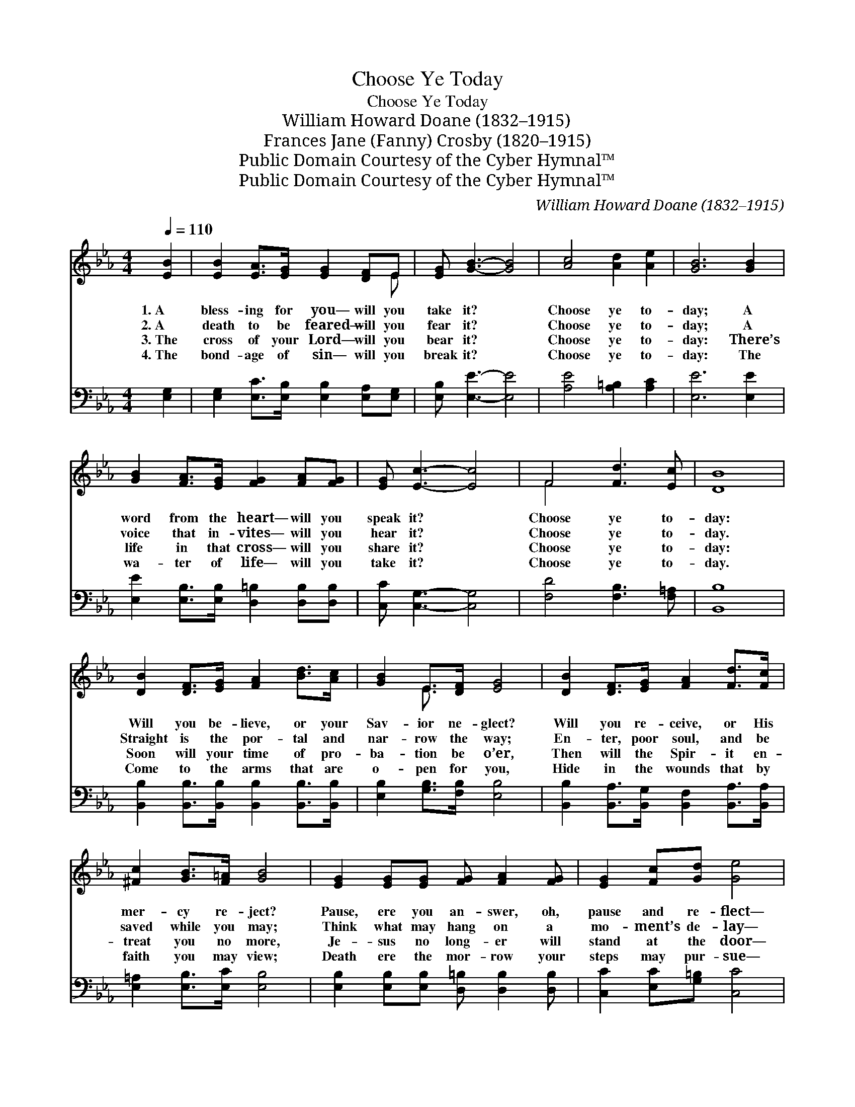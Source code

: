 X:1
T:Choose Ye Today
T:Choose Ye Today
T:William Howard Doane (1832–1915)
T:Frances Jane (Fanny) Crosby (1820–1915)
T:Public Domain Courtesy of the Cyber Hymnal™
T:Public Domain Courtesy of the Cyber Hymnal™
C:William Howard Doane (1832–1915)
Z:Public Domain
Z:Courtesy of the Cyber Hymnal™
%%score ( 1 2 ) 3
L:1/8
Q:1/4=110
M:4/4
K:Eb
V:1 treble 
V:2 treble 
V:3 bass 
V:1
 [EB]2 | [EB]2 [EA]>[EG] [EG]2 [DF]E | [EG] [GB]3- [GB]4 | [Ac]4 [Ad]2 [Ae]2 | [GB]6 [GB]2 | %5
w: 1.~A|bless- ing for you— will you|take it? *|Choose ye to-|day; A|
w: 2.~A|death to be feared— will you|fear it? *|Choose ye to-|day; A|
w: 3.~The|cross of your Lord— will you|bear it? *|Choose ye to-|day: There’s|
w: 4.~The|bond- age of sin— will you|break it? *|Choose ye to-|day: The|
 [GB]2 [FA]>[EG] [FG]2 [FA][FG] | [EG] [Ec]3- [Ec]4 | F4 [Fd]3 [Ec] | [DB]8 | %9
w: word from the heart— will you|speak it? *|Choose ye to-|day:|
w: voice that in- vites— will you|hear it? *|Choose ye to-|day.|
w: life in that cross— will you|share it? *|Choose ye to-|day:|
w: wa- ter of life— will you|take it? *|Choose ye to-|day.|
 [DB]2 [DF]>[EG] [FA]2 [Bd]>[Ac] | [GB]2 E>[DF] [EG]4 | [DB]2 [DF]>[EG] [FA]2 [Fd]>[Fc] | %12
w: Will you be- lieve, or your|Sav- ior ne- glect?|Will you re- ceive, or His|
w: Straight is the por- tal and|nar- row the way;|En- ter, poor soul, and be|
w: Soon will your time of pro-|ba- tion be o’er,|Then will the Spir- it en-|
w: Come to the arms that are|o- pen for you,|Hide in the wounds that by|
 [^Fc]2 [GB]>[F=A] [GB]4 | [EG]2 [EG][EG] [FG] [FA]2 [FG] | [EG]2 [Fc][Gd] [Ge]4 | %15
w: mer- cy re- ject?|Pause, ere you an- swer, oh,|pause and re- flect—|
w: saved while you may;|Think what may hang on a|mo- ment’s de- lay—|
w: treat you no more,|Je- sus no long- er will|stand at the door—|
w: faith you may view;|Death ere the mor- row your|steps may pur- sue—|
"^riten." [EB]4 [DB]3 [DB] | [EB]6 |] %17
w: Choose ye to-|day.|
w: Choose ye to-|day.|
w: Choose ye to-|day.|
w: Choose ye to-|day.|
V:2
 x2 | x7 E | x8 | x8 | x8 | x8 | x8 | F4 x4 | x8 | x8 | x2 E3/2 x9/2 | x8 | x8 | x8 | x8 | x8 | %16
 x6 |] %17
V:3
 [E,G,]2 | [E,G,]2 [E,C]>[E,B,] [E,B,]2 [E,A,][E,G,] | [E,B,] [E,E]3- [E,E]4 | %3
 [A,E]4 [A,=B,]2 [A,C]2 | [E,E]6 [E,E]2 | [E,E]2 [E,B,]>[E,B,] [D,=B,]2 [D,B,][D,B,] | %6
 [C,C] [C,G,]3- [C,G,]4 | [F,D]4 [F,B,]3 [F,=A,] | [B,,B,]8 | %9
 [B,,B,]2 [B,,B,]>[B,,B,] [B,,B,]2 [B,,B,]>[B,,B,] | [E,B,]2 [G,B,]>[F,B,] [E,B,]4 | %11
 [B,,B,]2 [B,,A,]>[B,,G,] [B,,F,]2 [B,,A,]>[B,,A,] | [E,=A,]2 [E,B,]>[E,C] [E,B,]4 | %13
 [E,B,]2 [E,B,][E,B,] [D,=B,] [D,B,]2 [D,B,] | [C,C]2 [E,C][G,=B,] [C,C]4 | %15
 [B,,G,]4 [B,,A,]3 [B,,A,] | [E,G,]6 |] %17

